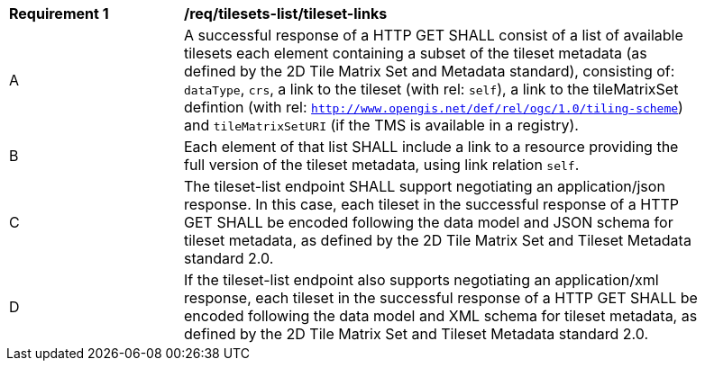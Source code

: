 [[req_tilesets-tileset-links]]
[width="90%",cols="2,6a"]
|===
^|*Requirement {counter:req-id}* |*/req/tilesets-list/tileset-links*
^|A |A successful response of a HTTP GET SHALL consist of a list of available tilesets each element containing a subset of the tileset metadata (as defined by the 2D Tile Matrix Set and Metadata standard), consisting of: `dataType`, `crs`, a link to the tileset (with rel: `self`), a link to the tileMatrixSet defintion (with rel: `http://www.opengis.net/def/rel/ogc/1.0/tiling-scheme`) and `tileMatrixSetURI` (if the TMS is available in a registry).
^|B |Each element of that list SHALL include a link to a resource providing the full version of the tileset metadata, using link relation `self`.
^|C |The tileset-list endpoint SHALL support negotiating an application/json response. In this case, each tileset in the successful response of a HTTP GET SHALL be encoded following the data model and JSON schema for tileset metadata, as defined by the 2D Tile Matrix Set and Tileset Metadata standard 2.0.
^|D |If the tileset-list endpoint also supports negotiating an application/xml response, each tileset in the successful response of a HTTP GET SHALL be encoded following the data model and XML schema for tileset metadata, as defined by the 2D Tile Matrix Set and Tileset Metadata standard 2.0.
|===
